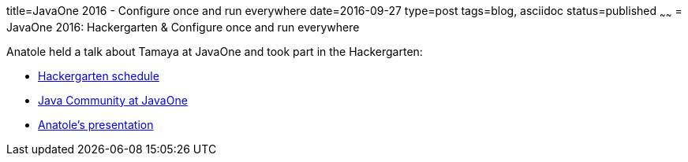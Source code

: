 title=JavaOne 2016 - Configure once and run everywhere
date=2016-09-27
type=post
tags=blog, asciidoc
status=published
~~~~~~
= JavaOne 2016: Hackergarten & Configure once and run everywhere

Anatole held a talk about Tamaya at JavaOne and took part in the Hackergarten:

* https://community.oracle.com/docs/DOC-997220[Hackergarten schedule]
* https://blogs.oracle.com/java/java-community-at-javaone[Java Community at JavaOne]
* http://www.slideshare.net/AnatoleTresch/configure-once-run-everywhere-2016[Anatole's presentation]
